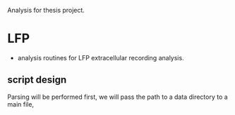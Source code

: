 Analysis for thesis project. 

* LFP

- analysis routines for LFP extracellular recording analysis.
** script design
Parsing will be performed first, we will pass the path to a data directory to a main file, 
